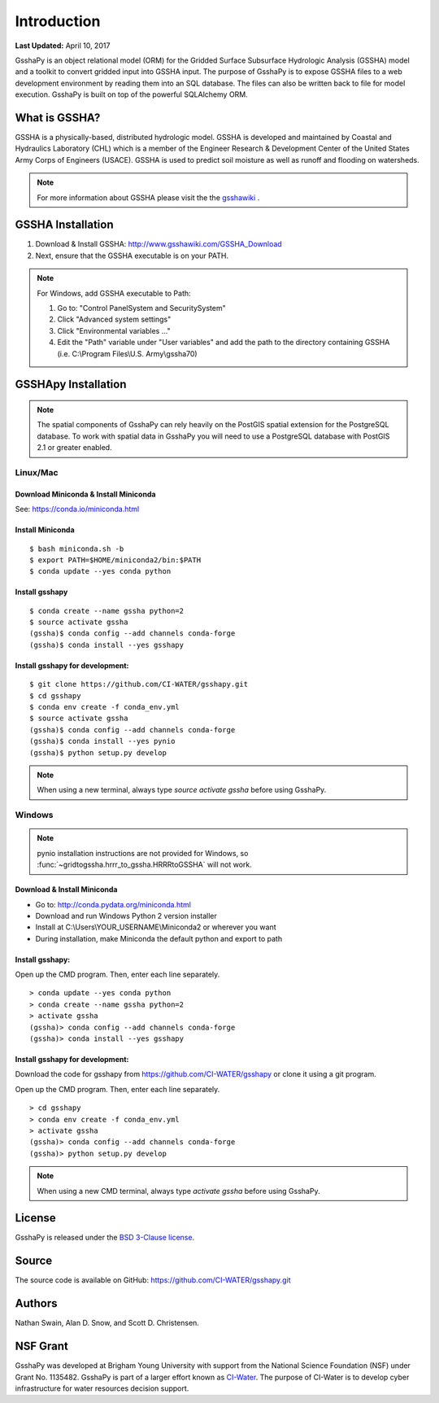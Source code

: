 ************
Introduction
************

**Last Updated:** April 10, 2017

GsshaPy is an object relational model (ORM) for the Gridded Surface Subsurface
Hydrologic Analysis (GSSHA) model and a toolkit to convert gridded input into
GSSHA input. The purpose of GsshaPy is to expose GSSHA files to a web
development environment by reading them into an SQL database. The files
can also be written back to file for model execution. GsshaPy is built on top of
the powerful SQLAlchemy ORM.

.. image:: https://zenodo.org/badge/26494532.svg
   :target: https://zenodo.org/badge/latestdoi/26494532

   
What is GSSHA?
==============

GSSHA is a physically-based, distributed hydrologic model. GSSHA is developed
and maintained by Coastal and Hydraulics Laboratory (CHL) which is
a member of the Engineer Research & Development Center of the United
States Army Corps of Engineers (USACE). GSSHA is used to predict soil
moisture as well as runoff and flooding on watersheds.

.. note::

	For more information about GSSHA please visit the the gsshawiki_ .

.. _gsshawiki: http://www.gsshawiki.com/Main_Page

GSSHA Installation
==================
1. Download & Install GSSHA: http://www.gsshawiki.com/GSSHA_Download
2. Next, ensure that the GSSHA executable is on your PATH.

.. note::

   For Windows, add GSSHA executable to Path:

   1. Go to: "Control Panel\System and Security\System"
   2. Click "Advanced system settings"
   3. Click "Environmental variables ..."
   4. Edit the "Path" variable under "User variables" and add the path to the directory containing GSSHA (i.e. C:\\Program Files\\U.S. Army\\gssha70)

.. _gsshapy-installation:

GSSHApy Installation
====================

.. note::

  The spatial components of GsshaPy can rely heavily on the PostGIS spatial
  extension for the PostgreSQL database. To work with spatial data in GsshaPy
  you will need to use a PostgreSQL database with PostGIS 2.1 or greater enabled.


Linux/Mac
---------

Download Miniconda & Install Miniconda
~~~~~~~~~~~~~~~~~~~~~~~~~~~~~~~~~~~~~~

See: https://conda.io/miniconda.html

Install Miniconda
~~~~~~~~~~~~~~~~~

::

    $ bash miniconda.sh -b
    $ export PATH=$HOME/miniconda2/bin:$PATH
    $ conda update --yes conda python

Install gsshapy
~~~~~~~~~~~~~~~

::

    $ conda create --name gssha python=2
    $ source activate gssha
    (gssha)$ conda config --add channels conda-forge
    (gssha)$ conda install --yes gsshapy

Install gsshapy for development:
~~~~~~~~~~~~~~~~~~~~~~~~~~~~~~~~

::

    $ git clone https://github.com/CI-WATER/gsshapy.git
    $ cd gsshapy
    $ conda env create -f conda_env.yml
    $ source activate gssha
    (gssha)$ conda config --add channels conda-forge
    (gssha)$ conda install --yes pynio
    (gssha)$ python setup.py develop


.. note:: When using a new terminal, always type *source activate gssha* before using GsshaPy.

Windows
-------

.. note:: pynio installation instructions are not provided for Windows, so :func:`~gridtogssha.hrrr_to_gssha.HRRRtoGSSHA` will not work.

Download & Install Miniconda
~~~~~~~~~~~~~~~~~~~~~~~~~~~~

-  Go to: http://conda.pydata.org/miniconda.html
-  Download and run Windows Python 2 version installer
-  Install at
   C:\\Users\\YOUR_USERNAME\\Miniconda2
   or wherever you want
-  During installation, make Miniconda the default python and export to path

Install gsshapy:
~~~~~~~~~~~~~~~~

Open up the CMD program. Then, enter each line separately.

::

    > conda update --yes conda python
    > conda create --name gssha python=2
    > activate gssha
    (gssha)> conda config --add channels conda-forge
    (gssha)> conda install --yes gsshapy

Install gsshapy for development:
~~~~~~~~~~~~~~~~~~~~~~~~~~~~~~~~

Download the code for gsshapy from https://github.com/CI-WATER/gsshapy
or clone it using a git program.

Open up the CMD program. Then, enter each line separately.

::

    > cd gsshapy
    > conda env create -f conda_env.yml
    > activate gssha
    (gssha)> conda config --add channels conda-forge
    (gssha)> python setup.py develop

.. note:: When using a new CMD terminal, always type *activate gssha* before using GsshaPy.


License
=======

GsshaPy is released under the `BSD 3-Clause license`_.

.. _BSD 3-Clause license: https://github.com/CI-WATER/gsshapy/blob/master/LICENSE.txt

.. raw:: html

	<div>
		<script src="https://github.com/CI-WATER/gsshapy/blob/master/LICENSE.txt?embed=t"></script>
	</div>

Source
======

The source code is available on GitHub: https://github.com/CI-WATER/gsshapy.git

Authors
=======

Nathan Swain, Alan D. Snow, and Scott D. Christensen.

NSF Grant
=========

GsshaPy was developed at Brigham Young University with support from the National
Science Foundation (NSF) under Grant No. 1135482. GsshaPy is part of a larger effort
known as CI-Water_. The purpose of CI-Water is to develop cyber infrastructure for
water resources decision support.

.. _CI-Water: http://ci-water.org/
